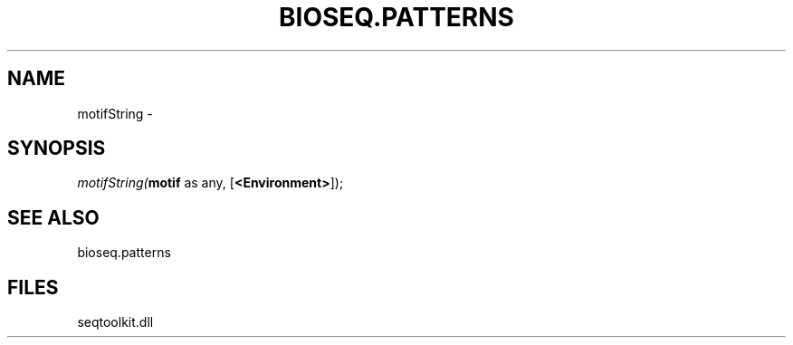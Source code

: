 .\" man page create by R# package system.
.TH BIOSEQ.PATTERNS 2 2000-01-01 "motifString" "motifString"
.SH NAME
motifString \- 
.SH SYNOPSIS
\fImotifString(\fBmotif\fR as any, 
[\fB<Environment>\fR]);\fR
.SH SEE ALSO
bioseq.patterns
.SH FILES
.PP
seqtoolkit.dll
.PP
